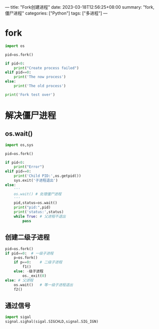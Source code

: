 ---
title: "Fork创建进程"
date: 2023-03-18T12:56:25+08:00
summary: "fork,僵尸进程"
categories: ["Python"]
tags: ["多进程"]
---

* fork
#+BEGIN_SRC python :results output
import os

pid=os.fork()

if pid<0:
    print("Create process failed")
elif pid==0:
    print('The now process')
else:
    print('The old process')

print('Fork test over')

#+END_SRC
* 解决僵尸进程
** os.wait()
#+BEGIN_SRC python :results output
import os,sys

pid=os.fork()

if pid<0:
    print("Error")
elif pid==0:
    print('Child PID:',os.getpid())
    sys.exit('子进程退出')
else:
    '''
    os.wait() # 处理僵尸进程
    '''
    pid,status=os.wait()
    print("pid:",pid)
    print('status:',status)
    while True: # 父进程不退出
        pass

#+END_SRC
**  创建二级子进程
#+BEGIN_SRC python :results output
pid=os.fork()
if pid==0:  # 一级子进程
    p=os.fork()
    if p==0:    # 二级子进程
        f1()
    else: -级子进程
        os._exit(0)
else: # 父进程
    os.wait()   # 等一级子进程退出
    f2()
#+END_SRC
** 通过信号
#+BEGIN_SRC python :results output
import sigal
signal.sighal(sigal.SIGCHLD,signal.SIG_IGN)
#+END_SRC
